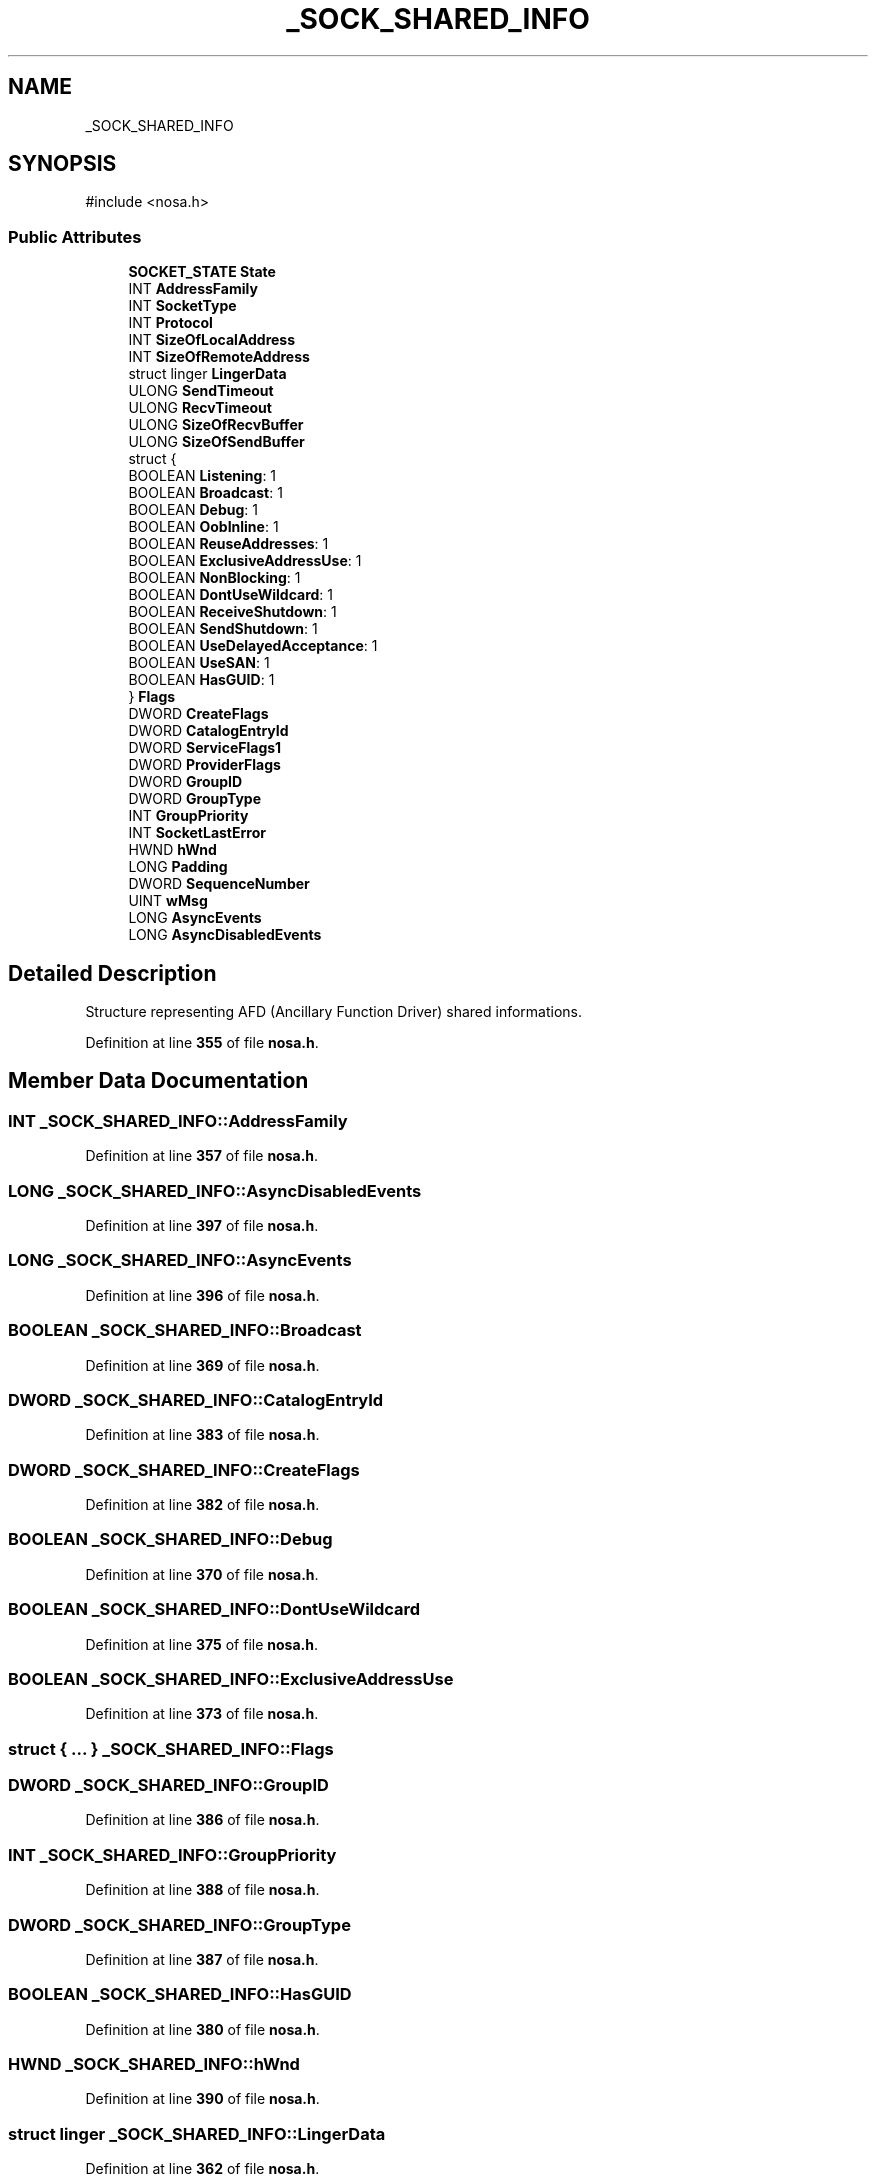 .TH "_SOCK_SHARED_INFO" 3 "Version 0.0.1" "Lib Nosa (No Socket API)" \" -*- nroff -*-
.ad l
.nh
.SH NAME
_SOCK_SHARED_INFO
.SH SYNOPSIS
.br
.PP
.PP
\fR#include <nosa\&.h>\fP
.SS "Public Attributes"

.in +1c
.ti -1c
.RI "\fBSOCKET_STATE\fP \fBState\fP"
.br
.ti -1c
.RI "INT \fBAddressFamily\fP"
.br
.ti -1c
.RI "INT \fBSocketType\fP"
.br
.ti -1c
.RI "INT \fBProtocol\fP"
.br
.ti -1c
.RI "INT \fBSizeOfLocalAddress\fP"
.br
.ti -1c
.RI "INT \fBSizeOfRemoteAddress\fP"
.br
.ti -1c
.RI "struct linger \fBLingerData\fP"
.br
.ti -1c
.RI "ULONG \fBSendTimeout\fP"
.br
.ti -1c
.RI "ULONG \fBRecvTimeout\fP"
.br
.ti -1c
.RI "ULONG \fBSizeOfRecvBuffer\fP"
.br
.ti -1c
.RI "ULONG \fBSizeOfSendBuffer\fP"
.br
.ti -1c
.RI "struct {"
.br
.ti -1c
.RI "   BOOLEAN \fBListening\fP: 1"
.br
.ti -1c
.RI "   BOOLEAN \fBBroadcast\fP: 1"
.br
.ti -1c
.RI "   BOOLEAN \fBDebug\fP: 1"
.br
.ti -1c
.RI "   BOOLEAN \fBOobInline\fP: 1"
.br
.ti -1c
.RI "   BOOLEAN \fBReuseAddresses\fP: 1"
.br
.ti -1c
.RI "   BOOLEAN \fBExclusiveAddressUse\fP: 1"
.br
.ti -1c
.RI "   BOOLEAN \fBNonBlocking\fP: 1"
.br
.ti -1c
.RI "   BOOLEAN \fBDontUseWildcard\fP: 1"
.br
.ti -1c
.RI "   BOOLEAN \fBReceiveShutdown\fP: 1"
.br
.ti -1c
.RI "   BOOLEAN \fBSendShutdown\fP: 1"
.br
.ti -1c
.RI "   BOOLEAN \fBUseDelayedAcceptance\fP: 1"
.br
.ti -1c
.RI "   BOOLEAN \fBUseSAN\fP: 1"
.br
.ti -1c
.RI "   BOOLEAN \fBHasGUID\fP: 1"
.br
.ti -1c
.RI "} \fBFlags\fP"
.br
.ti -1c
.RI "DWORD \fBCreateFlags\fP"
.br
.ti -1c
.RI "DWORD \fBCatalogEntryId\fP"
.br
.ti -1c
.RI "DWORD \fBServiceFlags1\fP"
.br
.ti -1c
.RI "DWORD \fBProviderFlags\fP"
.br
.ti -1c
.RI "DWORD \fBGroupID\fP"
.br
.ti -1c
.RI "DWORD \fBGroupType\fP"
.br
.ti -1c
.RI "INT \fBGroupPriority\fP"
.br
.ti -1c
.RI "INT \fBSocketLastError\fP"
.br
.ti -1c
.RI "HWND \fBhWnd\fP"
.br
.ti -1c
.RI "LONG \fBPadding\fP"
.br
.ti -1c
.RI "DWORD \fBSequenceNumber\fP"
.br
.ti -1c
.RI "UINT \fBwMsg\fP"
.br
.ti -1c
.RI "LONG \fBAsyncEvents\fP"
.br
.ti -1c
.RI "LONG \fBAsyncDisabledEvents\fP"
.br
.in -1c
.SH "Detailed Description"
.PP 
Structure representing AFD (Ancillary Function Driver) shared informations\&. 
.PP
Definition at line \fB355\fP of file \fBnosa\&.h\fP\&.
.SH "Member Data Documentation"
.PP 
.SS "INT _SOCK_SHARED_INFO::AddressFamily"

.PP
Definition at line \fB357\fP of file \fBnosa\&.h\fP\&.
.SS "LONG _SOCK_SHARED_INFO::AsyncDisabledEvents"

.PP
Definition at line \fB397\fP of file \fBnosa\&.h\fP\&.
.SS "LONG _SOCK_SHARED_INFO::AsyncEvents"

.PP
Definition at line \fB396\fP of file \fBnosa\&.h\fP\&.
.SS "BOOLEAN _SOCK_SHARED_INFO::Broadcast"

.PP
Definition at line \fB369\fP of file \fBnosa\&.h\fP\&.
.SS "DWORD _SOCK_SHARED_INFO::CatalogEntryId"

.PP
Definition at line \fB383\fP of file \fBnosa\&.h\fP\&.
.SS "DWORD _SOCK_SHARED_INFO::CreateFlags"

.PP
Definition at line \fB382\fP of file \fBnosa\&.h\fP\&.
.SS "BOOLEAN _SOCK_SHARED_INFO::Debug"

.PP
Definition at line \fB370\fP of file \fBnosa\&.h\fP\&.
.SS "BOOLEAN _SOCK_SHARED_INFO::DontUseWildcard"

.PP
Definition at line \fB375\fP of file \fBnosa\&.h\fP\&.
.SS "BOOLEAN _SOCK_SHARED_INFO::ExclusiveAddressUse"

.PP
Definition at line \fB373\fP of file \fBnosa\&.h\fP\&.
.SS "struct  { \&.\&.\&. }  _SOCK_SHARED_INFO::Flags"

.SS "DWORD _SOCK_SHARED_INFO::GroupID"

.PP
Definition at line \fB386\fP of file \fBnosa\&.h\fP\&.
.SS "INT _SOCK_SHARED_INFO::GroupPriority"

.PP
Definition at line \fB388\fP of file \fBnosa\&.h\fP\&.
.SS "DWORD _SOCK_SHARED_INFO::GroupType"

.PP
Definition at line \fB387\fP of file \fBnosa\&.h\fP\&.
.SS "BOOLEAN _SOCK_SHARED_INFO::HasGUID"

.PP
Definition at line \fB380\fP of file \fBnosa\&.h\fP\&.
.SS "HWND _SOCK_SHARED_INFO::hWnd"

.PP
Definition at line \fB390\fP of file \fBnosa\&.h\fP\&.
.SS "struct linger _SOCK_SHARED_INFO::LingerData"

.PP
Definition at line \fB362\fP of file \fBnosa\&.h\fP\&.
.SS "BOOLEAN _SOCK_SHARED_INFO::Listening"

.PP
Definition at line \fB368\fP of file \fBnosa\&.h\fP\&.
.SS "BOOLEAN _SOCK_SHARED_INFO::NonBlocking"

.PP
Definition at line \fB374\fP of file \fBnosa\&.h\fP\&.
.SS "BOOLEAN _SOCK_SHARED_INFO::OobInline"

.PP
Definition at line \fB371\fP of file \fBnosa\&.h\fP\&.
.SS "LONG _SOCK_SHARED_INFO::Padding"

.PP
Definition at line \fB392\fP of file \fBnosa\&.h\fP\&.
.SS "INT _SOCK_SHARED_INFO::Protocol"

.PP
Definition at line \fB359\fP of file \fBnosa\&.h\fP\&.
.SS "DWORD _SOCK_SHARED_INFO::ProviderFlags"

.PP
Definition at line \fB385\fP of file \fBnosa\&.h\fP\&.
.SS "BOOLEAN _SOCK_SHARED_INFO::ReceiveShutdown"

.PP
Definition at line \fB376\fP of file \fBnosa\&.h\fP\&.
.SS "ULONG _SOCK_SHARED_INFO::RecvTimeout"

.PP
Definition at line \fB364\fP of file \fBnosa\&.h\fP\&.
.SS "BOOLEAN _SOCK_SHARED_INFO::ReuseAddresses"

.PP
Definition at line \fB372\fP of file \fBnosa\&.h\fP\&.
.SS "BOOLEAN _SOCK_SHARED_INFO::SendShutdown"

.PP
Definition at line \fB377\fP of file \fBnosa\&.h\fP\&.
.SS "ULONG _SOCK_SHARED_INFO::SendTimeout"

.PP
Definition at line \fB363\fP of file \fBnosa\&.h\fP\&.
.SS "DWORD _SOCK_SHARED_INFO::SequenceNumber"

.PP
Definition at line \fB394\fP of file \fBnosa\&.h\fP\&.
.SS "DWORD _SOCK_SHARED_INFO::ServiceFlags1"

.PP
Definition at line \fB384\fP of file \fBnosa\&.h\fP\&.
.SS "INT _SOCK_SHARED_INFO::SizeOfLocalAddress"

.PP
Definition at line \fB360\fP of file \fBnosa\&.h\fP\&.
.SS "ULONG _SOCK_SHARED_INFO::SizeOfRecvBuffer"

.PP
Definition at line \fB365\fP of file \fBnosa\&.h\fP\&.
.SS "INT _SOCK_SHARED_INFO::SizeOfRemoteAddress"

.PP
Definition at line \fB361\fP of file \fBnosa\&.h\fP\&.
.SS "ULONG _SOCK_SHARED_INFO::SizeOfSendBuffer"

.PP
Definition at line \fB366\fP of file \fBnosa\&.h\fP\&.
.SS "INT _SOCK_SHARED_INFO::SocketLastError"

.PP
Definition at line \fB389\fP of file \fBnosa\&.h\fP\&.
.SS "INT _SOCK_SHARED_INFO::SocketType"

.PP
Definition at line \fB358\fP of file \fBnosa\&.h\fP\&.
.SS "\fBSOCKET_STATE\fP _SOCK_SHARED_INFO::State"

.PP
Definition at line \fB356\fP of file \fBnosa\&.h\fP\&.
.SS "BOOLEAN _SOCK_SHARED_INFO::UseDelayedAcceptance"

.PP
Definition at line \fB378\fP of file \fBnosa\&.h\fP\&.
.SS "BOOLEAN _SOCK_SHARED_INFO::UseSAN"

.PP
Definition at line \fB379\fP of file \fBnosa\&.h\fP\&.
.SS "UINT _SOCK_SHARED_INFO::wMsg"

.PP
Definition at line \fB395\fP of file \fBnosa\&.h\fP\&.

.SH "Author"
.PP 
Generated automatically by Doxygen for Lib Nosa (No Socket API) from the source code\&.
